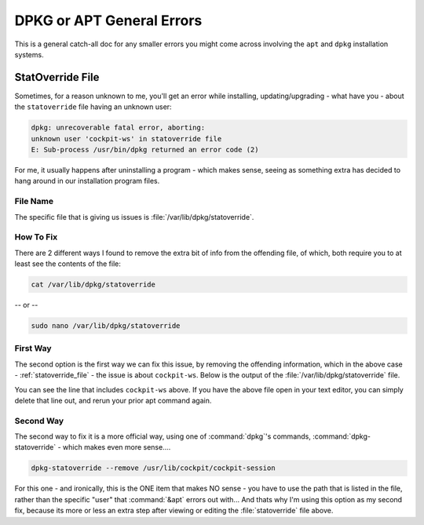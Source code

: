 ==========================
DPKG or APT General Errors
==========================

This is a general catch-all doc for any smaller errors you might come across involving the ``apt`` and ``dpkg`` installation systems.

.. _statoverride_file:

-----------------
StatOverride File
-----------------

Sometimes, for a reason unknown to me, you'll get an error while installing, updating/upgrading - what have you - about the ``statoverride`` file having an unknown user:

.. code-block::

  dpkg: unrecoverable fatal error, aborting:
  unknown user 'cockpit-ws' in statoverride file
  E: Sub-process /usr/bin/dpkg returned an error code (2)

For me, it usually happens after uninstalling a program - which makes sense, seeing as something extra has decided to hang around in our installation program files.

File Name
=========

The specific file that is giving us issues is :file:`/var/lib/dpkg/statoverride`.

How To Fix
==========

There are 2 different ways I found to remove the extra bit of info from the offending file, of which, both require you to at least see the contents of the file:

.. code-block:: bash

  cat /var/lib/dpkg/statoverride

-- or --

.. code-block:: bash

  sudo nano /var/lib/dpkg/statoverride

First Way
=========

The second option is the first way we can fix this issue, by removing the offending information, which in the above case - :ref:`statoverride_file` - the issue is about ``cockpit-ws``. Below is the output of the :file:`/var/lib/dpkg/statoverride` file.

.. code-block:: bash
  :emphasize-lines: 11

  root postdrop 2555 /usr/sbin/postqueue
  root sasl 660 /etc/sasldb2
  postfix postdrop 2710 /var/spool/postfix/public
  root root 4755 /usr/sbin/mount.davfs
  root crontab 2755 /usr/bin/crontab
  root sasl 710 /var/run/saslauthd
  root mlocate 2755 /usr/bin/mlocate
  root root 1733 /var/lib/php/sessions
  root ssl-cert 710 /etc/ssl/private
  root messagebus 4754 /usr/lib/dbus-1.0/dbus-daemon-launch-helper
  root cockpit-ws 4750 /usr/lib/cockpit/cockpit-session
  root postdrop 2555 /usr/sbin/postdrop

You can see the line that includes ``cockpit-ws`` above. If you have the above file open in your text editor, you can simply delete that line out, and rerun your prior apt command again.

Second Way
==========

The second way to fix it is a more official way, using one of :command:`dpkg`'s commands, :command:`dpkg-statoverride` - which makes even more sense....

.. code-block:: bash

  dpkg-statoverride --remove /usr/lib/cockpit/cockpit-session

For this one - and ironically, this is the ONE item that makes NO sense - you have to use the path that is listed in the file, rather than the specific "user" that :command:`&apt` errors out with... And thats why I'm using this option as my second fix, because its more or less an extra step after viewing or editing the :file:`statoverride` file above.
